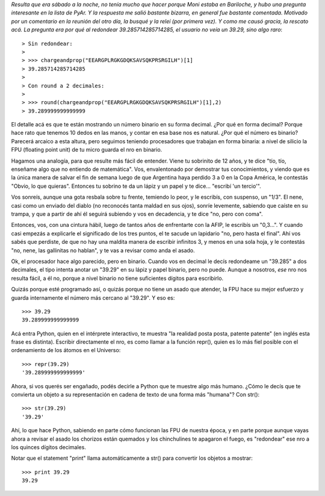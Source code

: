 .. title: Decimal, binario y el asado
.. date: 2007-09-21 13:48:57
.. tags: decimal, historia, asado, binario

*Resulta que era sábado a la noche, no tenía mucho que hacer porque Moni estaba en Bariloche, y hubo una pregunta interesante en la lista de PyAr. Y la respuesta me salió bastante bizarra, en general fue bastante comentada. Motivado por un comentario en la reunión del otro día, la busqué y la releí (por primera vez). Y como me causó gracia, la rescato acá. La pregunta era por qué al redondear 39.285714285714285, el usuario no veía un 39.29, sino algo raro*::

    > Sin redondear:
    >
    > >>> chargeandprop("EEARGPLRGKGDQKSAVSQKPRSRGILH")[1]
    > 39.285714285714285
    >
    > Con round a 2 decimales:
    >
    > >>> round(chargeandprop("EEARGPLRGKGDQKSAVSQKPRSRGILH")[1],2)
    > 39.289999999999999

El detalle acá es que te están mostrando un número binario en su forma decimal. ¿Por qué en forma decimal? Porque hace rato que tenemos 10 dedos en las manos, y contar en esa base nos es natural. ¿Por qué el número es binario? Parecerá arcaico a esta altura, pero seguimos teniendo procesadores que trabajan en forma binaria: a nivel de silicio la FPU (floating point unit) de tu micro guarda el nro en binario.

Hagamos una analogía, para que resulte más fácil de entender. Viene tu sobrinito de 12 años, y te dice "tío, tío, enseñame algo que no entiendo de matemática". Vos, envalentonado por demostrar tus conocimientos, y viendo que es la única manera de salvar el fin de semana luego de que Argentina haya perdido 3 a 0 en la Copa América, le contestás "Obvio, lo que quieras". Entonces tu sobrino te da un lápiz y un papel y te dice... "escribí 'un tercio'".

Vos sonreís, aunque una gota resbala sobre tu frente, temiendo lo peor, y le escribís, con suspenso, un "1/3". El nene, casi como un enviado del diablo (no reconocés tanta maldad en sus ojos), sonríe levemente, sabiendo que caíste en su trampa, y que a partir de ahí él seguirá subiendo y vos en decadencia, y te dice "no, pero con coma".

Entonces, vos, con una cintura hábil, luego de tantos años de enfrentarte con la AFIP, le escribís un "0,3...". Y cuando casi empezás a explicarle el significado de los tres puntos, el te sacude un lapidario "no, pero hasta el final". Ahí vos sabés que perdiste, de que no hay una maldita manera de escribir infinitos 3, y menos en una sola hoja, y le contestás "no, nene, las gallinitas no hablan", y te vas a revisar como anda el asado.

Ok, el procesador hace algo parecido, pero en binario. Cuando vos en decimal le decís redondeame un "39.285" a dos decimales, el tipo intenta anotar un "39.29" en su lápiz y papel binario, pero no puede. Aunque a nosotros, *ese* nro nos resulta fácil, a él no, porque a nivel binario no tiene suficientes dígitos para escribirlo.

Quizás porque esté programado así, o quizás porque no tiene un asado que atender, la FPU hace su mejor esfuerzo y guarda internamente el número más cercano al "39.29". Y eso es::

    >>> 39.29
    39.289999999999999

Acá entra Python, quien en el intérprete interactivo, te muestra "la realidad posta posta, patente patente" (en inglés esta frase es distinta). Escribir directamente el nro, es como llamar a la función repr(), quien es lo más fiel posible con el ordenamiento de los átomos en el Universo::

    >>> repr(39.29)
    '39.289999999999999'

Ahora, si vos querés ser engañado, podés decirle a Python que te muestre algo más humano. ¿Cómo le decís que te convierta un objeto a su representación en cadena de texto de una forma más "humana"? Con str()::

    >>> str(39.29)
    '39.29'

Ahí, lo que hace Python, sabiendo en parte cómo funcionan las FPU de nuestra época, y en parte porque aunque vayas ahora a revisar el asado los chorizos están quemados y los chinchulines te apagaron el fuego, es "redondear" ese nro a los quinces dígitos decimales.

Notar que el statement "print" llama automáticamente a str() para convertir los objetos a mostrar::

    >>> print 39.29
    39.29
